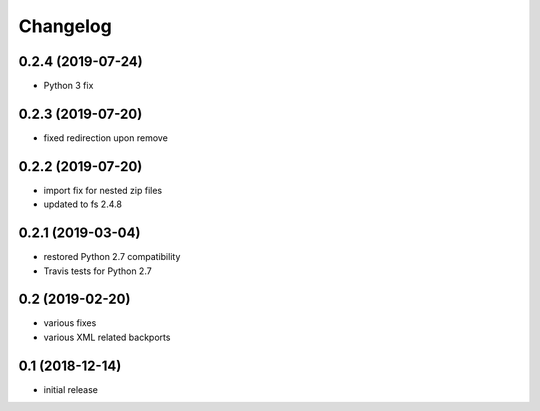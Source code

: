 Changelog
=========

0.2.4 (2019-07-24)
------------------
- Python 3 fix
0.2.3 (2019-07-20)
------------------
- fixed redirection upon remove


0.2.2 (2019-07-20)
------------------
- import fix for nested zip files 
- updated to fs 2.4.8

0.2.1 (2019-03-04)
------------------
- restored Python 2.7 compatibility
- Travis tests for Python 2.7

0.2 (2019-02-20)
------------------
- various fixes
- various XML related backports


0.1 (2018-12-14)
------------------
- initial release


